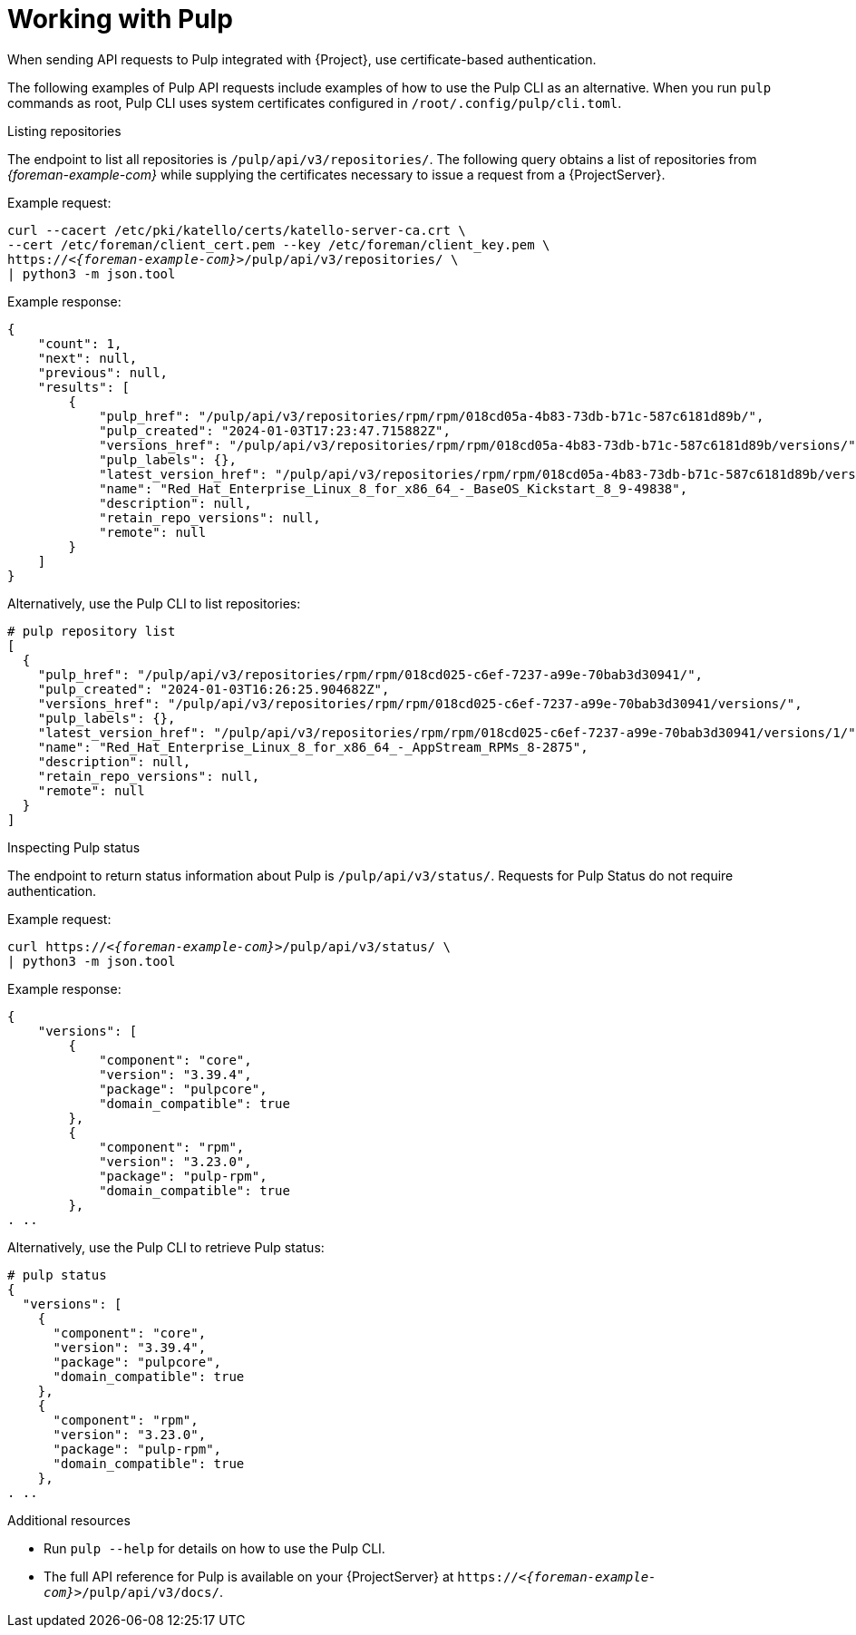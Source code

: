 [id="working-with-pulp"]
= Working with Pulp

When sending API requests to Pulp integrated with {Project}, use certificate-based authentication.

The following examples of Pulp API requests include examples of how to use the Pulp CLI as an alternative.
When you run `pulp` commands as root, Pulp CLI uses system certificates configured in `/root/.config/pulp/cli.toml`.

.Listing repositories
The endpoint to list all repositories is `/pulp/api/v3/repositories/`.
The following query obtains a list of repositories from _{foreman-example-com}_ while supplying the certificates necessary to issue a request from a {ProjectServer}.

Example request:

[options="nowrap", subs="+quotes,attributes"]
----
curl --cacert /etc/pki/katello/certs/katello-server-ca.crt \
--cert /etc/foreman/client_cert.pem --key /etc/foreman/client_key.pem \
https://_<{foreman-example-com}>_/pulp/api/v3/repositories/ \
| python3 -m json.tool
----

Example response:

[options="nowrap", subs="+quotes,attributes"]
----
{
    "count": 1,
    "next": null,
    "previous": null,
    "results": [
        {
            "pulp_href": "/pulp/api/v3/repositories/rpm/rpm/018cd05a-4b83-73db-b71c-587c6181d89b/",
            "pulp_created": "2024-01-03T17:23:47.715882Z",
            "versions_href": "/pulp/api/v3/repositories/rpm/rpm/018cd05a-4b83-73db-b71c-587c6181d89b/versions/",
            "pulp_labels": {},
            "latest_version_href": "/pulp/api/v3/repositories/rpm/rpm/018cd05a-4b83-73db-b71c-587c6181d89b/versions/1/",
            "name": "Red_Hat_Enterprise_Linux_8_for_x86_64_-_BaseOS_Kickstart_8_9-49838",
            "description": null,
            "retain_repo_versions": null,
            "remote": null
        }
    ]
}
----

Alternatively, use the Pulp CLI to list repositories:

[options="nowrap", subs="+quotes,attributes"]
----
# pulp repository list
[
  {
    "pulp_href": "/pulp/api/v3/repositories/rpm/rpm/018cd025-c6ef-7237-a99e-70bab3d30941/",
    "pulp_created": "2024-01-03T16:26:25.904682Z",
    "versions_href": "/pulp/api/v3/repositories/rpm/rpm/018cd025-c6ef-7237-a99e-70bab3d30941/versions/",
    "pulp_labels": {},
    "latest_version_href": "/pulp/api/v3/repositories/rpm/rpm/018cd025-c6ef-7237-a99e-70bab3d30941/versions/1/",
    "name": "Red_Hat_Enterprise_Linux_8_for_x86_64_-_AppStream_RPMs_8-2875",
    "description": null,
    "retain_repo_versions": null,
    "remote": null
  }
]
----

.Inspecting Pulp status
The endpoint to return status information about Pulp is `/pulp/api/v3/status/`.
Requests for Pulp Status do not require authentication.

Example request:

[options="nowrap", subs="+quotes,attributes"]
----
curl https://_<{foreman-example-com}>_/pulp/api/v3/status/ \
| python3 -m json.tool
----

Example response:

[options="nowrap", subs="+quotes,attributes"]
----
{
    "versions": [
        {
            "component": "core",
            "version": "3.39.4",
            "package": "pulpcore",
            "domain_compatible": true
        },
        {
            "component": "rpm",
            "version": "3.23.0",
            "package": "pulp-rpm",
            "domain_compatible": true
        },
. ..
----

Alternatively, use the Pulp CLI to retrieve Pulp status:

[options="nowrap", subs="+quotes,attributes"]
----
# pulp status
{
  "versions": [
    {
      "component": "core",
      "version": "3.39.4",
      "package": "pulpcore",
      "domain_compatible": true
    },
    {
      "component": "rpm",
      "version": "3.23.0",
      "package": "pulp-rpm",
      "domain_compatible": true
    },
. ..
----

[role="_additional-resources"]
.Additional resources

* Run `pulp --help` for details on how to use the Pulp CLI.
* The full API reference for Pulp is available on your {ProjectServer} at `https://_<{foreman-example-com}>_/pulp/api/v3/docs/`.
